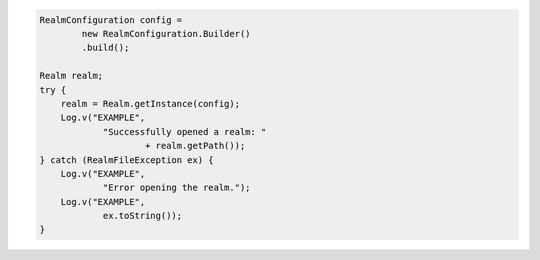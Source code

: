 .. code-block:: java

   RealmConfiguration config =
           new RealmConfiguration.Builder()
           .build();

   Realm realm;
   try {
       realm = Realm.getInstance(config);
       Log.v("EXAMPLE",
               "Successfully opened a realm: "
                       + realm.getPath());
   } catch (RealmFileException ex) {
       Log.v("EXAMPLE",
               "Error opening the realm.");
       Log.v("EXAMPLE",
               ex.toString());
   }
